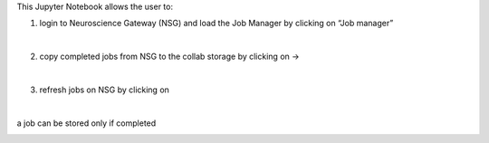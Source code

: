 This Jupyter Notebook allows the user to:
   
1. login to Neuroscience Gateway (NSG) and load the Job Manager by clicking on “Job manager”
   
.. container:: bsp-container-center

  .. image:: ../nsg_job_manager/images/loginNSG.png
     :width: 300px
     :align: right

|

2. copy completed jobs from NSG to the collab storage by clicking on → 

|

3. refresh jobs on NSG by clicking on |wait_symbol|

.. |wait_symbol| image:: ../nsg_job_manager/images/wait.png

.. container:: bsp-container-center

  .. image:: ../nsg_job_manager/images/refresh.png
     :width: 600px
     :align: right

|

a job can be stored only if completed

.. container:: bsp-container-center

  .. image:: ../nsg_job_manager/images/completed.png
     :width: 600px
     :align: right
